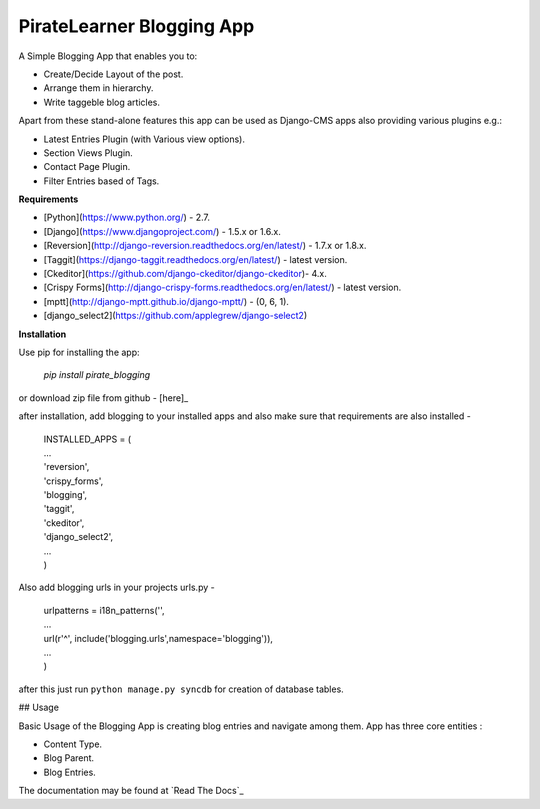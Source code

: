 =====================================
PirateLearner Blogging App
=====================================

A Simple Blogging App that enables you to:

- Create/Decide Layout of the post.
- Arrange them in hierarchy.
- Write taggeble blog articles.

Apart from these stand-alone features this app can be used as Django-CMS apps also providing various plugins e.g.:

- Latest Entries Plugin (with Various view options).
- Section Views Plugin.
- Contact Page Plugin.
- Filter Entries based of Tags.

**Requirements**

- [Python](https://www.python.org/) - 2.7.
- [Django](https://www.djangoproject.com/) - 1.5.x or 1.6.x.
- [Reversion](http://django-reversion.readthedocs.org/en/latest/) - 1.7.x or 1.8.x.
- [Taggit](https://django-taggit.readthedocs.org/en/latest/) - latest version.
- [Ckeditor](https://github.com/django-ckeditor/django-ckeditor)- 4.x.
- [Crispy Forms](http://django-crispy-forms.readthedocs.org/en/latest/) - latest version.
- [mptt](http://django-mptt.github.io/django-mptt/) - (0, 6, 1).
- [django_select2](https://github.com/applegrew/django-select2)

**Installation**

Use pip for installing the app:

    `pip install pirate_blogging`

or download zip file from github - [here]_ 

.. _[here]:https://github.com/PirateLearner/blogging.git

after installation, add blogging to your installed apps and also make sure that requirements are also installed -

      |  INSTALLED_APPS = (
      |  ...
      |  'reversion',
      |  'crispy_forms',
      |  'blogging',
      |  'taggit',
      |  'ckeditor',
      |  'django_select2',
      |  ...
      |  )

Also add blogging urls in your projects urls.py -

      |  urlpatterns = i18n_patterns('',
      |  ...
      |  url(r'^', include('blogging.urls',namespace='blogging')),
      |  ...
      |  )

after this just run ``python manage.py syncdb`` for creation of database tables.

## Usage

Basic Usage of the Blogging App is creating blog entries and navigate among them. App has three core entities :

- Content Type.
- Blog Parent.
- Blog Entries.

The documentation may be found at `Read The Docs`_

.. _'Read the Docs':(http://blogging.readthedocs.org/en/latest/)    


